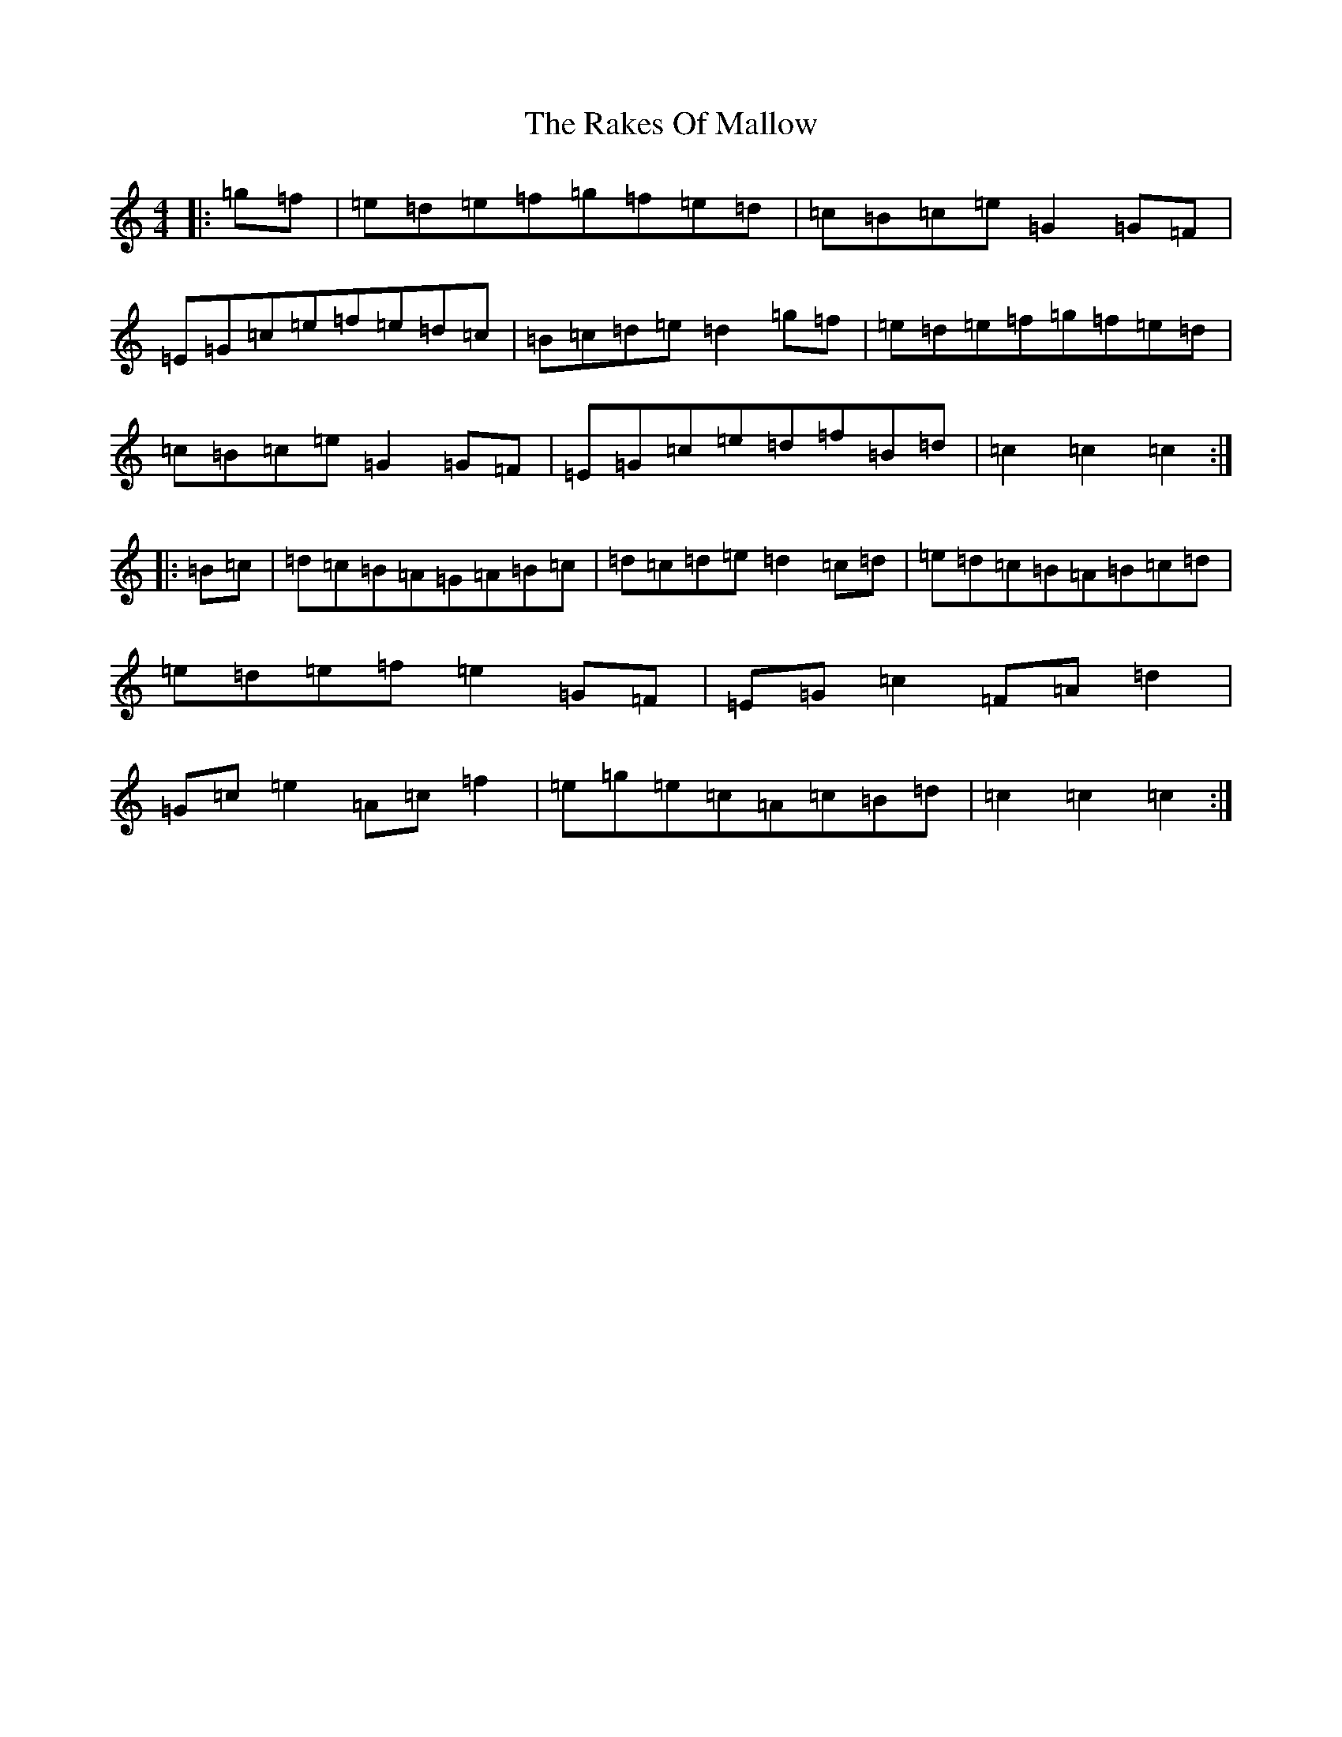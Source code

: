 X: 5484
T: Rakes Of Mallow, The
S: https://thesession.org/tunes/12692#setting21435
R: hornpipe
M:4/4
L:1/8
K: C Major
|:=g=f|=e=d=e=f=g=f=e=d|=c=B=c=e=G2=G=F|=E=G=c=e=f=e=d=c|=B=c=d=e=d2=g=f|=e=d=e=f=g=f=e=d|=c=B=c=e=G2=G=F|=E=G=c=e=d=f=B=d|=c2=c2=c2:||:=B=c|=d=c=B=A=G=A=B=c|=d=c=d=e=d2=c=d|=e=d=c=B=A=B=c=d|=e=d=e=f=e2=G=F|=E=G=c2=F=A=d2|=G=c=e2=A=c=f2|=e=g=e=c=A=c=B=d|=c2=c2=c2:|